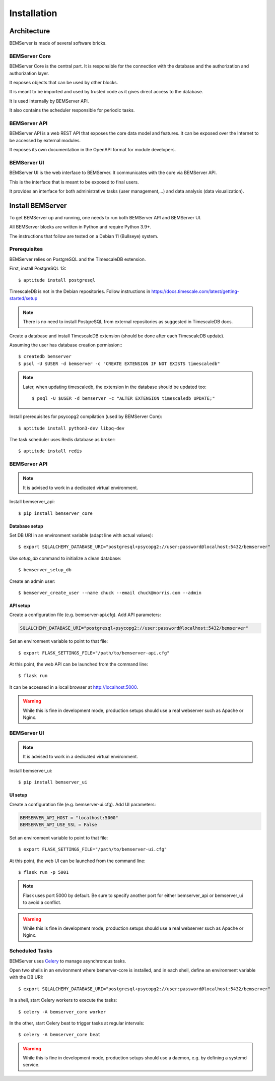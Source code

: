 .. _installation:

============
Installation
============

Architecture
============

BEMServer is made of several software bricks.

BEMServer Core
--------------

BEMServer Core is the central part. It is responsible for the connection with
the database and the authorization and authorization layer.

It exposes objects that can be used by other blocks.

It is meant to be imported and used by trusted code as it gives direct access
to the database.

It is used internally by BEMServer API.

It also contains the scheduler responsible for periodic tasks.

BEMServer API
-------------

BEMServer API is a web REST API that exposes the core data model and features.
It can be exposed over the Internet to be accessed by external modules.

It exposes its own documentation in the OpenAPI format for module developers.

BEMServer UI
------------

BEMServer UI is the web interface to BEMServer. It communicates with the core
via BEMServer API.

This is the interface that is meant to be exposed to final users.

It provides an interface for both administrative tasks (user management,...)
and data analysis (data visualization).


Install BEMServer
=================

To get BEMServer up and running, one needs to run both BEMServer API and
BEMServer UI.

All BEMServer blocks are written in Python and require Python 3.9+.

The instructions that follow are tested on a Debian 11 (Bullseye) system.

Prerequisites
-------------

BEMServer relies on PostgreSQL and the TimescaleDB extension.

First, install PostgreSQL 13::

    $ aptitude install postgresql

TimescaleDB is not in the Debian repositories. Follow instructions in
https://docs.timescale.com/latest/getting-started/setup

.. note::
    There is no need to install PostgreSQL from external repositories as
    suggested in TimescaleDB docs.

Create a database and install TimescaleDB extension (should be done after each
TimescaleDB update).

Assuming the user has database creation permission:::

    $ createdb bemserver
    $ psql -U $USER -d bemserver -c "CREATE EXTENSION IF NOT EXISTS timescaledb"

.. note::
    Later, when updating timescaledb, the extension in the database should be updated too::

    $ psql -U $USER -d bemserver -c "ALTER EXTENSION timescaledb UPDATE;"

Install prerequisites for psycopg2 compilation (used by BEMServer Core)::

    $ aptitude install python3-dev libpq-dev

The task scheduler uses Redis database as broker::

    $ aptitude install redis

BEMServer API
-------------

.. note::
    It is advised to work in a dedicated virtual environment.

Install bemserver_api::

    $ pip install bemserver_core

Database setup
^^^^^^^^^^^^^^

Set DB URI in an environment variable (adapt line with actual values)::

    $ export SQLALCHEMY_DATABASE_URI="postgresql+psycopg2://user:password@localhost:5432/bemserver"

Use `setup_db` command to initialize a clean database::

    $ bemserver_setup_db

Create an admin user::

    $ bemserver_create_user --name chuck --email chuck@norris.com --admin

API setup
^^^^^^^^^

Create a configuration file (e.g. bemserver-api.cfg). Add API parameters:

.. code-block::

       SQLALCHEMY_DATABASE_URI="postgresql+psycopg2://user:password@localhost:5432/bemserver"

Set an environment variable to point to that file::

    $ export FLASK_SETTINGS_FILE="/path/to/bemserver-api.cfg"

At this point, the web API can be launched from the command line::

    $ flask run

It can be accessed in a local browser at http://localhost:5000.

.. warning::
    While this is fine in development mode, production setups should use a real
    webserver such as Apache or Nginx.

BEMServer UI
------------

.. note::
    It is advised to work in a dedicated virtual environment.

Install bemserver_ui::

    $ pip install bemserver_ui

UI setup
^^^^^^^^

Create a configuration file (e.g. bemserver-ui.cfg). Add UI parameters:

.. code-block::

    BEMSERVER_API_HOST = "localhost:5000"
    BEMSERVER_API_USE_SSL = False

Set an environment variable to point to that file::

    $ export FLASK_SETTINGS_FILE="/path/to/bemserver-ui.cfg"

At this point, the web UI can be launched from the command line::

    $ flask run -p 5001

.. note::
    Flask uses port 5000 by default. Be sure to specify another port for either
    bemserver_api or bemserver_ui to avoid a conflict.

.. warning::
    While this is fine in development mode, production setups should use a real
    webserver such as Apache or Nginx.

Scheduled Tasks
---------------

BEMServer uses `Celery`_ to manage asynchronous tasks.

Open two shells in an environment where bemerver-core is installed, and in each
shell, define an environment variable with the DB URI::

    $ export SQLALCHEMY_DATABASE_URI="postgresql+psycopg2://user:password@localhost:5432/bemserver"

In a shell, start Celery workers to execute the tasks::

    $ celery -A bemserver_core worker

In the other, start Celery beat to trigger tasks at regular intervals::

    $ celery -A bemserver_core beat

.. warning::
    While this is fine in development mode, production setups should use a
    daemon, e.g. by defining a systemd service.


.. _Celery: https://docs.celeryq.dev/
